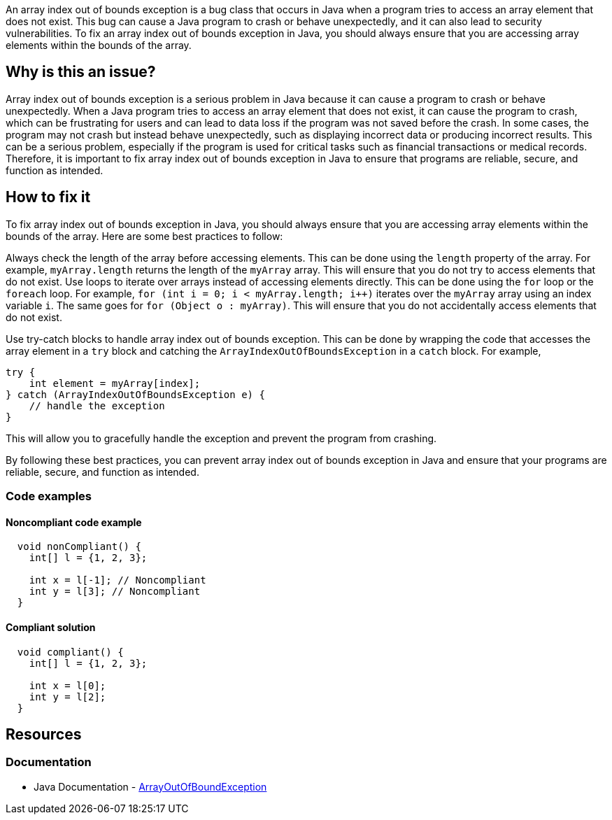 
An array index out of bounds exception is a bug class that occurs in Java when a program tries to access an array element that does not exist. This bug can cause a Java program to crash or behave unexpectedly, and it can also lead to security vulnerabilities. To fix an array index out of bounds exception in Java, you should always ensure that you are accessing array elements within the bounds of the array.

// If you want to factorize the description uncomment the following line and create the file.
//include::../description.adoc[]

== Why is this an issue?

Array index out of bounds exception is a serious problem in Java because it can cause a program to crash or behave unexpectedly. When a Java program tries to access an array element that does not exist, it can cause the program to crash, which can be frustrating for users and can lead to data loss if the program was not saved before the crash. In some cases, the program may not crash but instead behave unexpectedly, such as displaying incorrect data or producing incorrect results. This can be a serious problem, especially if the program is used for critical tasks such as financial transactions or medical records. Therefore, it is important to fix array index out of bounds exception in Java to ensure that programs are reliable, secure, and function as intended.
//=== What is the potential impact?

== How to fix it
//== How to fix it in FRAMEWORK NAME

To fix array index out of bounds exception in Java, you should always ensure that you are accessing array elements within the bounds of the array. Here are some best practices to follow:


Always check the length of the array before accessing elements. This can be done using the `length` property of the array. For example, `myArray.length` returns the length of the `myArray` array. This will ensure that you do not try to access elements that do not exist.
Use loops to iterate over arrays instead of accessing elements directly. This can be done using the `for` loop or the `foreach` loop. For example, `for (int i = 0; i < myArray.length; i++)` iterates over the `myArray` array using an index variable `i`. The same goes for `for (Object o : myArray)`. This will ensure that you do not accidentally access elements that do not exist.

Use try-catch blocks to handle array index out of bounds exception. This can be done by wrapping the code that accesses the array element in a `try` block and catching the `ArrayIndexOutOfBoundsException` in a `catch` block. For example,

[source,java]
----
try {
    int element = myArray[index];
} catch (ArrayIndexOutOfBoundsException e) {
    // handle the exception
}
----

This will allow you to gracefully handle the exception and prevent the program from crashing.


By following these best practices, you can prevent array index out of bounds exception in Java and ensure that your programs are reliable, secure, and function as intended.


=== Code examples

==== Noncompliant code example

[source,text,diff-id=1,diff-type=noncompliant]
----
  void nonCompliant() {
    int[] l = {1, 2, 3};

    int x = l[-1]; // Noncompliant
    int y = l[3]; // Noncompliant
  }
----

==== Compliant solution

[source,text,diff-id=1,diff-type=compliant]
----
  void compliant() {
    int[] l = {1, 2, 3};

    int x = l[0];
    int y = l[2];
  }
----

== Resources

=== Documentation

* Java Documentation - https://docs.oracle.com/en/java/javase/17/docs/api/java.base/java/lang/ArrayIndexOutOfBoundsException.html[ArrayOutOfBoundException]

ifdef::env-github,rspecator-view[]

'''
== Implementation Specification
(visible only on this page)

=== Message

Fix this access on an array element that may trigger an 'ArrayOutOfBoundException'.

'''

endif::env-github,rspecator-view[]



//=== How does this work?

//=== Pitfalls

//=== Going the extra mile

//=== Articles & blog posts
//=== Conference presentations
//=== Standards
//=== Benchmarks
